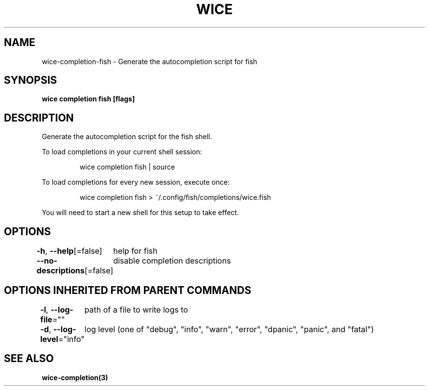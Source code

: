 .nh
.TH "WICE" "3" "Feb 2022" "https://github.com/stv0g/wice" ""

.SH NAME
.PP
wice-completion-fish - Generate the autocompletion script for fish


.SH SYNOPSIS
.PP
\fBwice completion fish [flags]\fP


.SH DESCRIPTION
.PP
Generate the autocompletion script for the fish shell.

.PP
To load completions in your current shell session:

.PP
.RS

.nf
wice completion fish | source

.fi
.RE

.PP
To load completions for every new session, execute once:

.PP
.RS

.nf
wice completion fish > ~/.config/fish/completions/wice.fish

.fi
.RE

.PP
You will need to start a new shell for this setup to take effect.


.SH OPTIONS
.PP
\fB-h\fP, \fB--help\fP[=false]
	help for fish

.PP
\fB--no-descriptions\fP[=false]
	disable completion descriptions


.SH OPTIONS INHERITED FROM PARENT COMMANDS
.PP
\fB-l\fP, \fB--log-file\fP=""
	path of a file to write logs to

.PP
\fB-d\fP, \fB--log-level\fP="info"
	log level (one of "debug", "info", "warn", "error", "dpanic", "panic", and "fatal")


.SH SEE ALSO
.PP
\fBwice-completion(3)\fP
